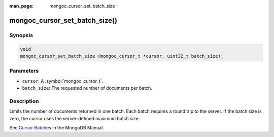 :man_page: mongoc_cursor_set_batch_size

mongoc_cursor_set_batch_size()
==============================

Synopsis
--------

.. code-block:: c

  void
  mongoc_cursor_set_batch_size (mongoc_cursor_t *cursor, uint32_t batch_size);

Parameters
----------

* ``cursor``: A :symbol:`mongoc_cursor_t`.
* ``batch_size``: The requested number of documents per batch.

Description
-----------

Limits the number of documents returned in one batch. Each batch requires a round trip to the server. If the batch size is zero, the cursor uses the server-defined maximum batch size.

See `Cursor Batches <https://docs.mongodb.org/manual/core/cursors/#cursor-batches>`_ in the MongoDB Manual.

